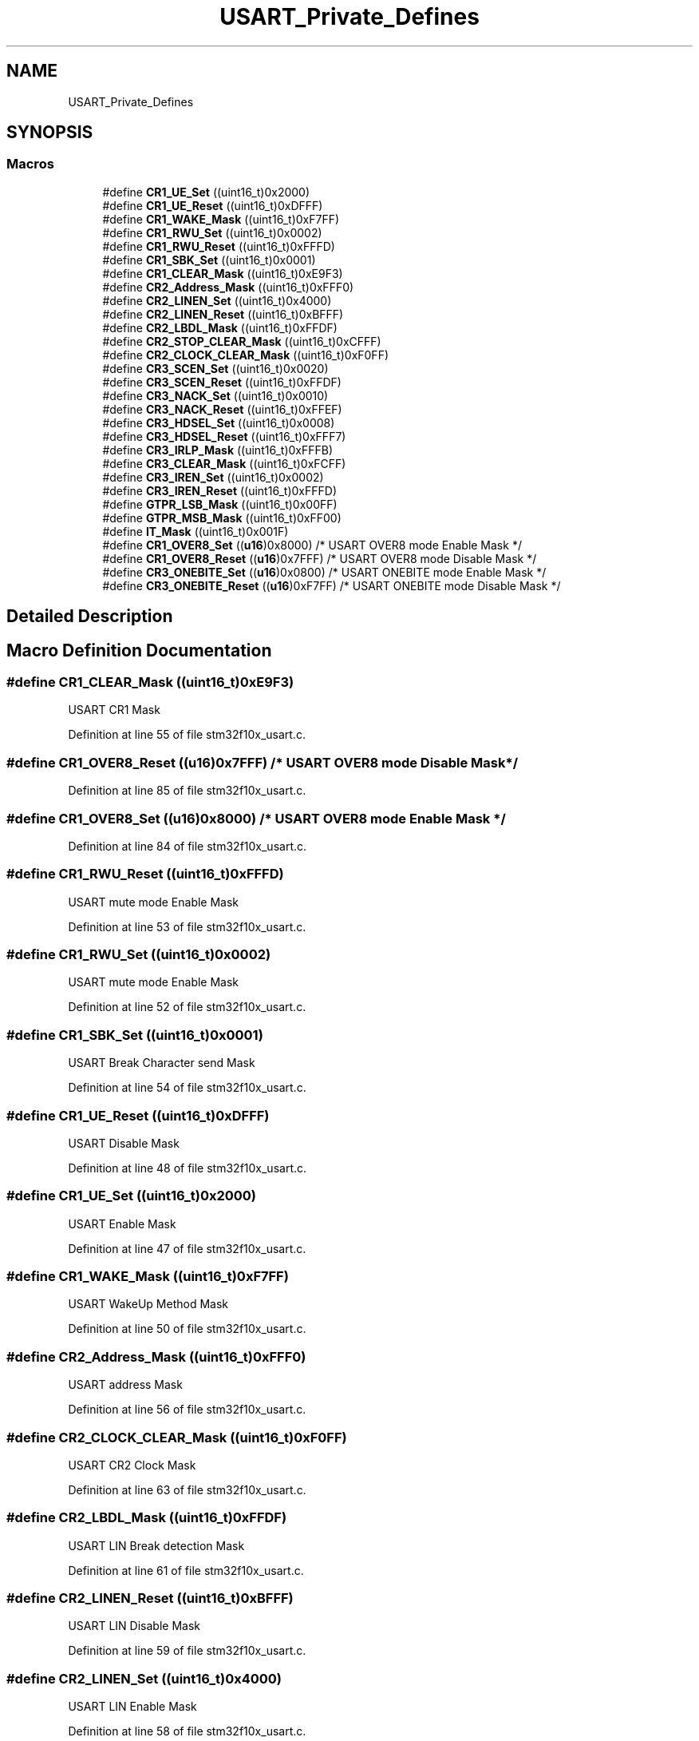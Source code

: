.TH "USART_Private_Defines" 3 "Sun Apr 16 2017" "STM32_CMSIS" \" -*- nroff -*-
.ad l
.nh
.SH NAME
USART_Private_Defines
.SH SYNOPSIS
.br
.PP
.SS "Macros"

.in +1c
.ti -1c
.RI "#define \fBCR1_UE_Set\fP   ((uint16_t)0x2000)"
.br
.ti -1c
.RI "#define \fBCR1_UE_Reset\fP   ((uint16_t)0xDFFF)"
.br
.ti -1c
.RI "#define \fBCR1_WAKE_Mask\fP   ((uint16_t)0xF7FF)"
.br
.ti -1c
.RI "#define \fBCR1_RWU_Set\fP   ((uint16_t)0x0002)"
.br
.ti -1c
.RI "#define \fBCR1_RWU_Reset\fP   ((uint16_t)0xFFFD)"
.br
.ti -1c
.RI "#define \fBCR1_SBK_Set\fP   ((uint16_t)0x0001)"
.br
.ti -1c
.RI "#define \fBCR1_CLEAR_Mask\fP   ((uint16_t)0xE9F3)"
.br
.ti -1c
.RI "#define \fBCR2_Address_Mask\fP   ((uint16_t)0xFFF0)"
.br
.ti -1c
.RI "#define \fBCR2_LINEN_Set\fP   ((uint16_t)0x4000)"
.br
.ti -1c
.RI "#define \fBCR2_LINEN_Reset\fP   ((uint16_t)0xBFFF)"
.br
.ti -1c
.RI "#define \fBCR2_LBDL_Mask\fP   ((uint16_t)0xFFDF)"
.br
.ti -1c
.RI "#define \fBCR2_STOP_CLEAR_Mask\fP   ((uint16_t)0xCFFF)"
.br
.ti -1c
.RI "#define \fBCR2_CLOCK_CLEAR_Mask\fP   ((uint16_t)0xF0FF)"
.br
.ti -1c
.RI "#define \fBCR3_SCEN_Set\fP   ((uint16_t)0x0020)"
.br
.ti -1c
.RI "#define \fBCR3_SCEN_Reset\fP   ((uint16_t)0xFFDF)"
.br
.ti -1c
.RI "#define \fBCR3_NACK_Set\fP   ((uint16_t)0x0010)"
.br
.ti -1c
.RI "#define \fBCR3_NACK_Reset\fP   ((uint16_t)0xFFEF)"
.br
.ti -1c
.RI "#define \fBCR3_HDSEL_Set\fP   ((uint16_t)0x0008)"
.br
.ti -1c
.RI "#define \fBCR3_HDSEL_Reset\fP   ((uint16_t)0xFFF7)"
.br
.ti -1c
.RI "#define \fBCR3_IRLP_Mask\fP   ((uint16_t)0xFFFB)"
.br
.ti -1c
.RI "#define \fBCR3_CLEAR_Mask\fP   ((uint16_t)0xFCFF)"
.br
.ti -1c
.RI "#define \fBCR3_IREN_Set\fP   ((uint16_t)0x0002)"
.br
.ti -1c
.RI "#define \fBCR3_IREN_Reset\fP   ((uint16_t)0xFFFD)"
.br
.ti -1c
.RI "#define \fBGTPR_LSB_Mask\fP   ((uint16_t)0x00FF)"
.br
.ti -1c
.RI "#define \fBGTPR_MSB_Mask\fP   ((uint16_t)0xFF00)"
.br
.ti -1c
.RI "#define \fBIT_Mask\fP   ((uint16_t)0x001F)"
.br
.ti -1c
.RI "#define \fBCR1_OVER8_Set\fP   ((\fBu16\fP)0x8000)  /* USART OVER8 mode Enable Mask */"
.br
.ti -1c
.RI "#define \fBCR1_OVER8_Reset\fP   ((\fBu16\fP)0x7FFF)  /* USART OVER8 mode Disable Mask */"
.br
.ti -1c
.RI "#define \fBCR3_ONEBITE_Set\fP   ((\fBu16\fP)0x0800)  /* USART ONEBITE mode Enable Mask */"
.br
.ti -1c
.RI "#define \fBCR3_ONEBITE_Reset\fP   ((\fBu16\fP)0xF7FF)  /* USART ONEBITE mode Disable Mask */"
.br
.in -1c
.SH "Detailed Description"
.PP 

.SH "Macro Definition Documentation"
.PP 
.SS "#define CR1_CLEAR_Mask   ((uint16_t)0xE9F3)"
USART CR1 Mask 
.PP
Definition at line 55 of file stm32f10x_usart\&.c\&.
.SS "#define CR1_OVER8_Reset   ((\fBu16\fP)0x7FFF)  /* USART OVER8 mode Disable Mask */"

.PP
Definition at line 85 of file stm32f10x_usart\&.c\&.
.SS "#define CR1_OVER8_Set   ((\fBu16\fP)0x8000)  /* USART OVER8 mode Enable Mask */"

.PP
Definition at line 84 of file stm32f10x_usart\&.c\&.
.SS "#define CR1_RWU_Reset   ((uint16_t)0xFFFD)"
USART mute mode Enable Mask 
.PP
Definition at line 53 of file stm32f10x_usart\&.c\&.
.SS "#define CR1_RWU_Set   ((uint16_t)0x0002)"
USART mute mode Enable Mask 
.PP
Definition at line 52 of file stm32f10x_usart\&.c\&.
.SS "#define CR1_SBK_Set   ((uint16_t)0x0001)"
USART Break Character send Mask 
.PP
Definition at line 54 of file stm32f10x_usart\&.c\&.
.SS "#define CR1_UE_Reset   ((uint16_t)0xDFFF)"
USART Disable Mask 
.PP
Definition at line 48 of file stm32f10x_usart\&.c\&.
.SS "#define CR1_UE_Set   ((uint16_t)0x2000)"
USART Enable Mask 
.PP
Definition at line 47 of file stm32f10x_usart\&.c\&.
.SS "#define CR1_WAKE_Mask   ((uint16_t)0xF7FF)"
USART WakeUp Method Mask 
.PP
Definition at line 50 of file stm32f10x_usart\&.c\&.
.SS "#define CR2_Address_Mask   ((uint16_t)0xFFF0)"
USART address Mask 
.PP
Definition at line 56 of file stm32f10x_usart\&.c\&.
.SS "#define CR2_CLOCK_CLEAR_Mask   ((uint16_t)0xF0FF)"
USART CR2 Clock Mask 
.PP
Definition at line 63 of file stm32f10x_usart\&.c\&.
.SS "#define CR2_LBDL_Mask   ((uint16_t)0xFFDF)"
USART LIN Break detection Mask 
.PP
Definition at line 61 of file stm32f10x_usart\&.c\&.
.SS "#define CR2_LINEN_Reset   ((uint16_t)0xBFFF)"
USART LIN Disable Mask 
.PP
Definition at line 59 of file stm32f10x_usart\&.c\&.
.SS "#define CR2_LINEN_Set   ((uint16_t)0x4000)"
USART LIN Enable Mask 
.PP
Definition at line 58 of file stm32f10x_usart\&.c\&.
.SS "#define CR2_STOP_CLEAR_Mask   ((uint16_t)0xCFFF)"
USART CR2 STOP Bits Mask 
.PP
Definition at line 62 of file stm32f10x_usart\&.c\&.
.SS "#define CR3_CLEAR_Mask   ((uint16_t)0xFCFF)"
USART CR3 Mask 
.PP
Definition at line 75 of file stm32f10x_usart\&.c\&.
.SS "#define CR3_HDSEL_Reset   ((uint16_t)0xFFF7)"
USART Half-Duplex Disable Mask 
.PP
Definition at line 72 of file stm32f10x_usart\&.c\&.
.SS "#define CR3_HDSEL_Set   ((uint16_t)0x0008)"
USART Half-Duplex Enable Mask 
.PP
Definition at line 71 of file stm32f10x_usart\&.c\&.
.SS "#define CR3_IREN_Reset   ((uint16_t)0xFFFD)"
USART IrDA Disable Mask 
.PP
Definition at line 78 of file stm32f10x_usart\&.c\&.
.SS "#define CR3_IREN_Set   ((uint16_t)0x0002)"
USART IrDA Enable Mask 
.PP
Definition at line 77 of file stm32f10x_usart\&.c\&.
.SS "#define CR3_IRLP_Mask   ((uint16_t)0xFFFB)"
USART IrDA LowPower mode Mask 
.PP
Definition at line 74 of file stm32f10x_usart\&.c\&.
.SS "#define CR3_NACK_Reset   ((uint16_t)0xFFEF)"
USART SC NACK Disable Mask 
.PP
Definition at line 69 of file stm32f10x_usart\&.c\&.
.SS "#define CR3_NACK_Set   ((uint16_t)0x0010)"
USART SC NACK Enable Mask 
.PP
Definition at line 68 of file stm32f10x_usart\&.c\&.
.SS "#define CR3_ONEBITE_Reset   ((\fBu16\fP)0xF7FF)  /* USART ONEBITE mode Disable Mask */"

.PP
Definition at line 89 of file stm32f10x_usart\&.c\&.
.SS "#define CR3_ONEBITE_Set   ((\fBu16\fP)0x0800)  /* USART ONEBITE mode Enable Mask */"

.PP
Definition at line 88 of file stm32f10x_usart\&.c\&.
.SS "#define CR3_SCEN_Reset   ((uint16_t)0xFFDF)"
USART SC Disable Mask 
.PP
Definition at line 66 of file stm32f10x_usart\&.c\&.
.SS "#define CR3_SCEN_Set   ((uint16_t)0x0020)"
USART SC Enable Mask 
.PP
Definition at line 65 of file stm32f10x_usart\&.c\&.
.SS "#define GTPR_LSB_Mask   ((uint16_t)0x00FF)"
Guard Time Register LSB Mask 
.PP
Definition at line 79 of file stm32f10x_usart\&.c\&.
.SS "#define GTPR_MSB_Mask   ((uint16_t)0xFF00)"
Guard Time Register MSB Mask 
.PP
Definition at line 80 of file stm32f10x_usart\&.c\&.
.SS "#define IT_Mask   ((uint16_t)0x001F)"
USART Interrupt Mask 
.PP
Definition at line 81 of file stm32f10x_usart\&.c\&.
.SH "Author"
.PP 
Generated automatically by Doxygen for STM32_CMSIS from the source code\&.
